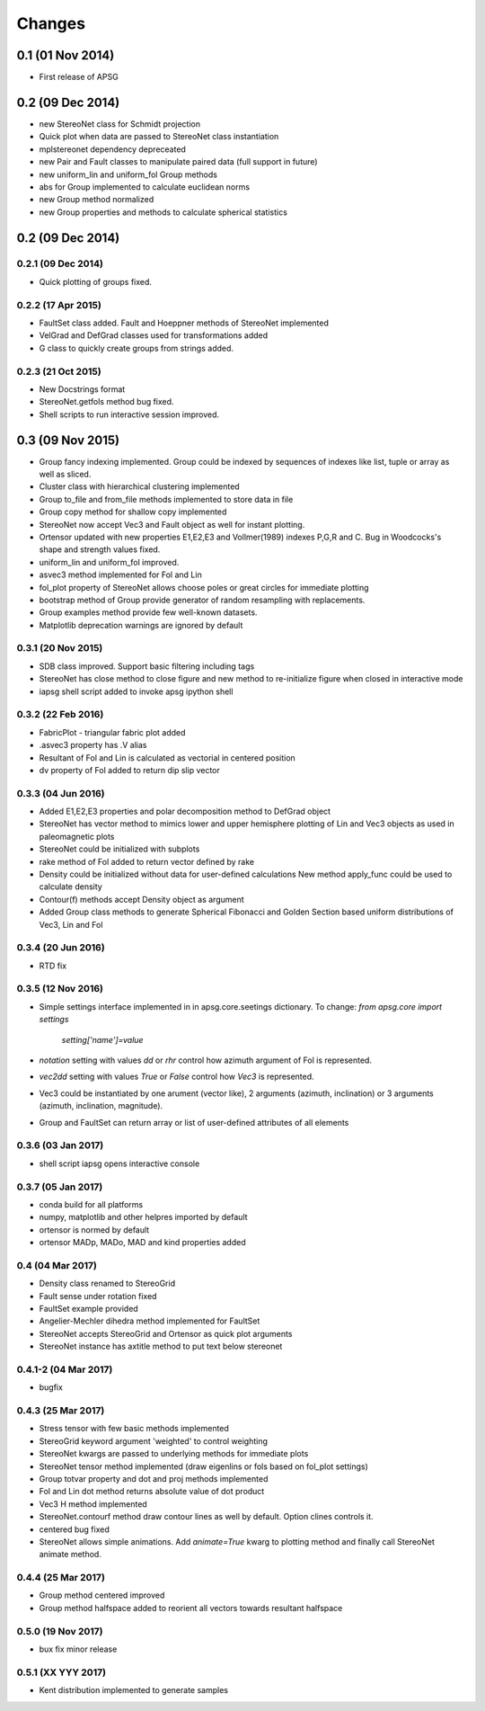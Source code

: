 .. :changelog:

Changes
=======

0.1 (01 Nov 2014)
-----------------
* First release of APSG

0.2 (09 Dec 2014)
-----------------
* new StereoNet class for Schmidt projection
* Quick plot when data are passed to StereoNet class instantiation
* mplstereonet dependency depreceated
* new Pair and Fault classes to manipulate paired data (full support in future)
* new uniform_lin and uniform_fol Group methods
* abs for Group implemented to calculate euclidean norms
* new Group method normalized
* new Group properties and methods to calculate spherical statistics

0.2 (09 Dec 2014)
-----------------

0.2.1 (09 Dec 2014)
~~~~~~~~~~~~~~~~~~~
* Quick plotting of groups fixed.

0.2.2 (17 Apr 2015)
~~~~~~~~~~~~~~~~~~~
* FaultSet class added. Fault and Hoeppner methods of StereoNet implemented
* VelGrad and DefGrad classes used for transformations added
* G class to quickly create groups from strings added.

0.2.3 (21 Oct 2015)
~~~~~~~~~~~~~~~~~~~
* New Docstrings format
* StereoNet.getfols method bug fixed.
* Shell scripts to run interactive session improved.

0.3 (09 Nov 2015)
-----------------
* Group fancy indexing implemented. Group could be indexed by sequences
  of indexes like list, tuple or array as well as sliced.
* Cluster class with hierarchical clustering implemented
* Group to_file and from_file methods implemented to store data in file
* Group copy method for shallow copy implemented
* StereoNet now accept Vec3 and Fault object as well for instant plotting.
* Ortensor updated with new properties E1,E2,E3 and Vollmer(1989) indexes
  P,G,R and C. Bug in Woodcocks's shape and strength values fixed.
* uniform_lin and uniform_fol improved.
* asvec3 method implemented for Fol and Lin
* fol_plot property of StereoNet allows choose poles or great circles for
  immediate plotting
* bootstrap method of Group provide generator of random resampling with
  replacements.
* Group examples method provide few well-known datasets.
* Matplotlib deprecation warnings are ignored by default

0.3.1 (20 Nov 2015)
~~~~~~~~~~~~~~~~~~~
* SDB class improved. Support basic filtering including tags
* StereoNet has close method to close figure and new method
  to re-initialize figure when closed in interactive mode
* iapsg shell script added to invoke apsg ipython shell

0.3.2 (22 Feb 2016)
~~~~~~~~~~~~~~~~~~~
* FabricPlot - triangular fabric plot added
* .asvec3 property has .V alias
* Resultant of Fol and Lin is calculated as vectorial in centered position
* dv property of Fol added to return dip slip vector

0.3.3 (04 Jun 2016)
~~~~~~~~~~~~~~~~~~~
* Added E1,E2,E3 properties and polar decomposition method to DefGrad object
* StereoNet has vector method to mimics lower and upper hemisphere plotting
  of Lin and Vec3 objects as used in paleomagnetic plots
* StereoNet could be initialized with subplots
* rake method of Fol added to return vector defined by rake
* Density could be initialized without data for user-defined calculations
  New method apply_func could be used to calculate density
* Contour(f) methods accept Density object as argument
* Added Group class methods to generate Spherical Fibonacci and Golden Section
  based uniform distributions of Vec3, Lin and Fol

0.3.4 (20 Jun 2016)
~~~~~~~~~~~~~~~~~~~
* RTD fix

0.3.5 (12 Nov 2016)
~~~~~~~~~~~~~~~~~~~
* Simple settings interface implemented in in apsg.core.seetings dictionary.
  To change: `from apsg.core import settings`
             `setting['name']=value`
* `notation` setting with values `dd` or `rhr` control how azimuth argument of
  Fol is represented.
* `vec2dd` setting with values `True` or `False` control how `Vec3` is
  represented.
* Vec3 could be instantiated by one arument (vector like), 2 arguments
  (azimuth, inclination) or 3 arguments (azimuth, inclination, magnitude).
* Group and FaultSet can return array or list of user-defined attributes of
  all elements

0.3.6 (03 Jan 2017)
~~~~~~~~~~~~~~~~~~~
* shell script iapsg opens interactive console

0.3.7 (05 Jan 2017)
~~~~~~~~~~~~~~~~~~~
* conda build for all platforms
* numpy, matplotlib and other helpres imported by default
* ortensor is normed by default
* ortensor MADp, MADo, MAD and kind properties added

0.4 (04 Mar 2017)
~~~~~~~~~~~~~~~~~
* Density class renamed to StereoGrid
* Fault sense under rotation fixed
* FaultSet example provided
* Angelier-Mechler dihedra method implemented for FaultSet
* StereoNet accepts StereoGrid and Ortensor as quick plot arguments
* StereoNet instance has axtitle method to put text below stereonet

0.4.1-2 (04 Mar 2017)
~~~~~~~~~~~~~~~~~~~~~
* bugfix

0.4.3 (25 Mar 2017)
~~~~~~~~~~~~~~~~~~~
* Stress tensor with few basic methods implemented
* StereoGrid keyword argument 'weighted' to control weighting
* StereoNet kwargs are passed to underlying methods for immediate plots
* StereoNet tensor method implemented (draw eigenlins or fols based on fol_plot settings)
* Group totvar property and dot and proj methods implemented
* Fol and Lin dot method returns absolute value of dot product
* Vec3 H method implemented
* StereoNet.contourf method draw contour lines as well by default. Option clines controls it.
* centered bug fixed
* StereoNet allows simple animations. Add `animate=True` kwarg to plotting method and finally call StereoNet animate method.

0.4.4 (25 Mar 2017)
~~~~~~~~~~~~~~~~~~~
* Group method centered improved
* Group method halfspace added to reorient all vectors towards resultant halfspace

0.5.0 (19 Nov 2017)
~~~~~~~~~~~~~~~~~~~
* bux fix minor release

0.5.1 (XX YYY 2017)
~~~~~~~~~~~~~~~~~~~
* Kent distribution implemented to generate samples
